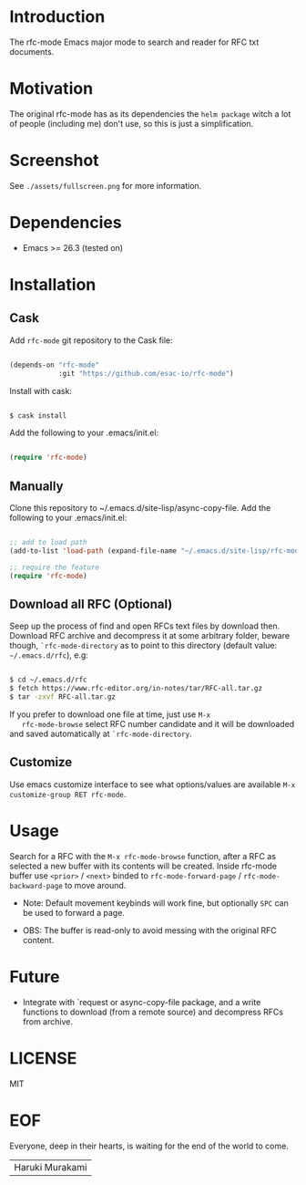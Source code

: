 #+AUTHOR: esac
#+PROPERTY: header-args :tangle no

* Introduction

  The rfc-mode Emacs major mode to search and reader
  for RFC txt documents.

* Motivation

  The original rfc-mode has as its dependencies the
  =helm package= witch a lot of people (including me) don't
  use, so this is just a simplification.

* Screenshot


  #+CAPTION: rfc-mode
  #+NAME:   fig:rfc-mode completions box

  [[./assets/completions.png]]

  See ~./assets/fullscreen.png~ for more information.

* Dependencies

  - Emacs >= 26.3 (tested on)

* Installation
** Cask

   Add =rfc-mode= git repository to the Cask file:

   #+BEGIN_SRC emacs-lisp

   (depends-on "rfc-mode"
               :git "https://github.com/esac-io/rfc-mode")

   #+END_SRC

   Install with cask:

   #+BEGIN_SRC sh

   $ cask install

   #+END_SRC

   Add the following to your .emacs/init.el:

   #+BEGIN_SRC emacs-lisp

   (require 'rfc-mode)

   #+END_SRC

** Manually

   Clone this repository to ~/.emacs.d/site-lisp/async-copy-file.
   Add the following to your .emacs/init.el:

   #+BEGIN_SRC emacs-lisp

   ;; add to load path
   (add-to-list 'load-path (expand-file-name "~/.emacs.d/site-lisp/rfc-mode"))

   ;; require the feature
   (require 'rfc-mode)

   #+END_SRC

** Download all RFC (Optional)

   Seep up the process of find and open RFCs text files by download
   then. Download RFC archive and decompress it at some
   arbitrary folder, beware though, =`rfc-mode-directory= as
   to point to this directory (default value: ~~/.emacs.d/rfc~),
   e.g:

   #+BEGIN_SRC sh

   $ cd ~/.emacs.d/rfc
   $ fetch https://www.rfc-editor.org/in-notes/tar/RFC-all.tar.gz
   $ tar -zxvf RFC-all.tar.gz

   #+END_SRC

   If you prefer to download one file at time, just use =M-x
   rfc-mode-browse= select RFC number candidate and it will be downloaded
   and saved automatically at =`rfc-mode-directory=.

** Customize

   Use emacs customize interface to see what options/values
   are available =M-x customize-group RET rfc-mode=.

* Usage

  Search for a RFC with the =M-x rfc-mode-browse= function,
  after a RFC as selected a new buffer with its contents will
  be created. Inside rfc-mode buffer use =<prior>= / =<next>=
  binded to =rfc-mode-forward-page= / =rfc-mode-backward-page=
  to move around.

  - Note: Default movement keybinds will work fine, but
    optionally =SPC= can be used to forward a page.

  - OBS: The buffer is read-only to avoid messing with
    the original RFC content.

* Future

  - Integrate with `request or async-copy-file package,
    and a write functions to download (from a remote source)
    and decompress RFCs from archive.

* LICENSE
  MIT
* EOF

  Everyone, deep in their hearts, is waiting
  for the end of the world to come.
  | Haruki Murakami |

